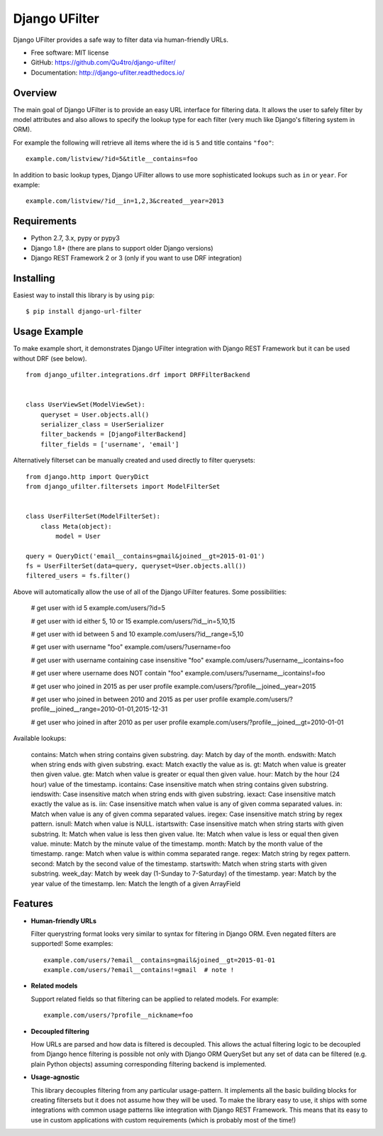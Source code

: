 =================
Django UFilter
=================

.. image:: https://badge.fury.io/py/django-ufilter.svg
   :target: http://badge.fury.io/py/django-ufilter
.. image:: https://readthedocs.org/projects/django-ufilter/badge/?version=latest
   :target: http://django-ufilter.readthedocs.io/en/latest/?badge=latest

Django UFilter provides a safe way to filter data via human-friendly URLs.

* Free software: MIT license
* GitHub: https://github.com/Qu4tro/django-ufilter/
* Documentation: http://django-ufilter.readthedocs.io/

Overview
--------

The main goal of Django UFilter is to provide an easy URL interface
for filtering data. It allows the user to safely filter by model
attributes and also allows to specify the lookup type for each filter
(very much like Django's filtering system in ORM).

For example the following will retrieve all items where the id is
``5`` and title contains ``"foo"``::

    example.com/listview/?id=5&title__contains=foo

In addition to basic lookup types, Django UFilter allows to
use more sophisticated lookups such as ``in`` or ``year``.
For example::

    example.com/listview/?id__in=1,2,3&created__year=2013

Requirements
------------

* Python 2.7, 3.x, pypy or pypy3
* Django 1.8+ (there are plans to support older Django versions)
* Django REST Framework 2 or 3 (only if you want to use DRF integration)

Installing
----------

Easiest way to install this library is by using ``pip``::

    $ pip install django-url-filter

Usage Example
-------------

To make example short, it demonstrates Django UFilter integration
with Django REST Framework but it can be used without DRF (see below).

::

  from django_ufilter.integrations.drf import DRFFilterBackend


  class UserViewSet(ModelViewSet):
      queryset = User.objects.all()
      serializer_class = UserSerializer
      filter_backends = [DjangoFilterBackend]
      filter_fields = ['username', 'email']

Alternatively filterset can be manually created and used directly
to filter querysets::

  from django.http import QueryDict
  from django_ufilter.filtersets import ModelFilterSet


  class UserFilterSet(ModelFilterSet):
      class Meta(object):
          model = User

  query = QueryDict('email__contains=gmail&joined__gt=2015-01-01')
  fs = UserFilterSet(data=query, queryset=User.objects.all())
  filtered_users = fs.filter()

Above will automatically allow the use of all of the Django UFilter features.
Some possibilities:

    # get user with id 5
    example.com/users/?id=5

    # get user with id either 5, 10 or 15
    example.com/users/?id__in=5,10,15

    # get user with id between 5 and 10
    example.com/users/?id__range=5,10

    # get user with username "foo"
    example.com/users/?username=foo

    # get user with username containing case insensitive "foo"
    example.com/users/?username__icontains=foo

    # get user where username does NOT contain "foo"
    example.com/users/?username__icontains!=foo

    # get user who joined in 2015 as per user profile
    example.com/users/?profile__joined__year=2015

    # get user who joined in between 2010 and 2015 as per user profile
    example.com/users/?profile__joined__range=2010-01-01,2015-12-31

    # get user who joined in after 2010 as per user profile
    example.com/users/?profile__joined__gt=2010-01-01

Available lookups:

    contains: Match when string contains given substring.
    day: Match by day of the month.
    endswith: Match when string ends with given substring.
    exact: Match exactly the value as is.
    gt: Match when value is greater then given value.
    gte: Match when value is greater or equal then given value.
    hour: Match by the hour (24 hour) value of the timestamp.
    icontains: Case insensitive match when string contains given substring.
    iendswith: Case insensitive match when string ends with given substring.
    iexact: Case insensitive match exactly the value as is.
    iin: Case insensitive match when value is any of given comma separated values.
    in: Match when value is any of given comma separated values.
    iregex: Case insensitive match string by regex pattern.
    isnull: Match when value is NULL.
    istartswith: Case insensitive match when string starts with given substring.
    lt: Match when value is less then given value.
    lte: Match when value is less or equal then given value.
    minute: Match by the minute value of the timestamp.
    month: Match by the month value of the timestamp.
    range: Match when value is within comma separated range.
    regex: Match string by regex pattern.
    second: Match by the second value of the timestamp.
    startswith: Match when string starts with given substring.
    week_day: Match by week day (1-Sunday to 7-Saturday) of the timestamp.
    year: Match by the year value of the timestamp.
    len: Match the length of a given ArrayField

Features
--------

* **Human-friendly URLs**

  Filter querystring format looks
  very similar to syntax for filtering in Django ORM.
  Even negated filters are supported! Some examples::

    example.com/users/?email__contains=gmail&joined__gt=2015-01-01
    example.com/users/?email__contains!=gmail  # note !

* **Related models**

  Support related fields so that filtering can be applied to related
  models. For example::

    example.com/users/?profile__nickname=foo

* **Decoupled filtering**

  How URLs are parsed and how data is filtered is decoupled.
  This allows the actual filtering logic to be decoupled from Django
  hence filtering is possible not only with Django ORM QuerySet but
  any set of data can be filtered (e.g. plain Python objects)
  assuming corresponding filtering backend is implemented.

* **Usage-agnostic**

  This library decouples filtering from any particular usage-pattern.
  It implements all the basic building blocks for creating
  filtersets but it does not assume how they will be used.
  To make the library easy to use, it ships with some integrations
  with common usage patterns like integration with Django REST Framework.
  This means that its easy to use in custom applications with custom
  requirements (which is probably most of the time!)
